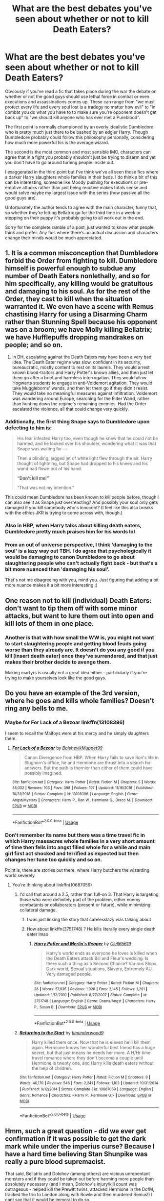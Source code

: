 #+TITLE: What are the best debates you've seen about whether or not to kill Death Eaters?

* What are the best debates you've seen about whether or not to kill Death Eaters?
:PROPERTIES:
:Author: blake11235
:Score: 17
:DateUnix: 1581687283.0
:DateShort: 2020-Feb-14
:FlairText: Discussion
:END:
Obviously if you've read a fic that takes place during the war the debate on whether or not the good guys should use lethal force in combat or even executions and assassinations comes up. These can range from "we must protect every life and every soul lost is a tradegy no matter how evil" to "in combat you do what you have to to make sure you're opponent doesn't get back up" to "we should kill anyone who has ever met a Pureblood".

The first point is normally championed by an overly idealistic Dumbledore who is pretty much just there to be bashed by an edgier Harry. Though Dumbledore probably could follow this philosophy personally, considering how much more powerful his is the average wizard.

The second is the most common and most sensible IMO, characters can agree that in a fight you probably shouldn't just be trying to disarm and yet you don't have to go around turning people inside out.

I exaggerated in the third point but I've think we've all seen those fics where a darker Harry slaughters whole families in their beds. I do think a bit of this can be interesting, someone like Moody pushing for executions or pre-emptive attacks rather than just being reactive makes totals sense and would solve maybe my largest issue with the series (how passive all the good guys are).

Unfortunately the author tends to agree with the main character, funny that, so whether they're letting Bellatrix go for the third time in a week or stepping on their puppy it's probably going to all work out in the end.

Sorry for the complete ramble of a post, just wanted to know what people think and prefer. Any fics where there's an actual discussion and characters change their minds would be much appreciated.


** 1. It is a common misconception that Dumbledore forbid the Order from fighting to kill. Dumbledore himself is powerful enough to subdue any number of Death Eaters nonlethally, and so for him specifically, any killing would be gratuitous and damaging to his soul. As for the rest of the Order, they cast to kill when the situation warranted it. We even have a scene with Remus chastising Harry for using a Disarming Charm rather than Stunning Spell because his opponent was on a broom; we have Molly killing Bellatrix; we have Hufflepuffs dropping mandrakes on people; and so on.
2. In DH, escalating against the Death Eaters may have been a very bad idea. The Death Eater regime was slow, confident in its security, bureaucratic, mostly content to rest on its laurels. They would arrest known blood-traitors and Harry Potter's known allies, and then just let them go after a brief and harmless interrogation. They would allow Hogwarts students to engage in anti-Voldemort agitation. They would take Muggleborns' wands, and then let them go if they didn't resist. They would take no meaningful measures against infiltration. Voldemort was wandering around Europe, searching for the Elder Wand, rather than hunting down the regime's remaining enemies. Had the Order escalated the violence, all that could change very quickly.
:PROPERTIES:
:Author: turbinicarpus
:Score: 16
:DateUnix: 1581714043.0
:DateShort: 2020-Feb-15
:END:

*** Additionally, the first thing Snape says to Dumbledore upon defecting to him is:

#+begin_quote
  His fear infected Harry too, even though he knew that he could not be harmed, and he looked over his shoulder, wondering what it was that Snape was waiting for ---

  Then a blinding, jagged jet of white light flew through the air: Harry thought of lightning, but Snape had dropped to his knees and his wand had flown out of his hand.

  *“Don't kill me!”*

  “That was not my intention.”
#+end_quote

This could mean Dumbledore has been known to kill people before, though I can also see it as Snape just overreacting? And possibly your soul only gets damaged if you kill somebody who's innocent? (I feel like this also breaks with the ethics JKR is trying to come across with, though.)
:PROPERTIES:
:Author: galatea_and_acis
:Score: 9
:DateUnix: 1581725926.0
:DateShort: 2020-Feb-15
:END:


*** Also in HBP, when Harry talks about killing death eaters, Dumbledore pretty much praises him for his words lol
:PROPERTIES:
:Author: alehhhhhandro
:Score: 7
:DateUnix: 1581722836.0
:DateShort: 2020-Feb-15
:END:


*** From an out of universe perspective, I think 'damaging to the soul' is a lazy way out TBH. I do agree that psychologically it would be damaging to canon Dumbledore to go about slaughtering people who can't actually fight back - but that's a bit more nuanced than 'damaging his soul'.

That's not me disagreeing with you, mind you. Just figuring that adding a bit more nuance makes it a bit more interesting ;)
:PROPERTIES:
:Author: matgopack
:Score: 4
:DateUnix: 1581740143.0
:DateShort: 2020-Feb-15
:END:


** One reason not to kill (individual) Death Eaters: don't want to tip them off with some minor attacks, but want to lure them out into open and kill lots of them in one place.
:PROPERTIES:
:Author: InquisitorCOC
:Score: 17
:DateUnix: 1581692866.0
:DateShort: 2020-Feb-14
:END:

*** Another is that with how small the WW is, you might not want to start slaughtering people and getting blood feuds going worse than they already are. It doesn't do you any good if you kill [insert death eater] once they've surrendered, and that just makes their brother decide to avenge them.

Making martyrs is usually not a great idea either - particularly if you're trying to make yourselves look like the good guys.
:PROPERTIES:
:Author: matgopack
:Score: 17
:DateUnix: 1581696267.0
:DateShort: 2020-Feb-14
:END:


** Do you have an example of the 3rd version, where he goes and kills whole families? Doesn't ring any bells to me.
:PROPERTIES:
:Author: tanandblack
:Score: 3
:DateUnix: 1581688930.0
:DateShort: 2020-Feb-14
:END:

*** Maybe for For Lack of a Bezoar linkffn(13108396)

I seem to recall the Malfoys were at his mercy and he simply slaughters them.
:PROPERTIES:
:Author: streakermaximus
:Score: 3
:DateUnix: 1581744872.0
:DateShort: 2020-Feb-15
:END:

**** [[https://www.fanfiction.net/s/13108396/1/][*/For Lack of a Bezoar/*]] by [[https://www.fanfiction.net/u/10461539/BolshevikMuppet99][/BolshevikMuppet99/]]

#+begin_quote
  Canon Divergence from HBP. When Harry fails to save Ron's life in Slughorn's office, he and Hermione are thrust into a search for answers. But the path is thornier than either of them could have possibly imagined.
#+end_quote

^{/Site/:} ^{fanfiction.net} ^{*|*} ^{/Category/:} ^{Harry} ^{Potter} ^{*|*} ^{/Rated/:} ^{Fiction} ^{M} ^{*|*} ^{/Chapters/:} ^{5} ^{*|*} ^{/Words/:} ^{35,032} ^{*|*} ^{/Reviews/:} ^{103} ^{*|*} ^{/Favs/:} ^{398} ^{*|*} ^{/Follows/:} ^{197} ^{*|*} ^{/Updated/:} ^{11/16/2018} ^{*|*} ^{/Published/:} ^{10/31/2018} ^{*|*} ^{/Status/:} ^{Complete} ^{*|*} ^{/id/:} ^{13108396} ^{*|*} ^{/Language/:} ^{English} ^{*|*} ^{/Genre/:} ^{Angst/Mystery} ^{*|*} ^{/Characters/:} ^{Harry} ^{P.,} ^{Ron} ^{W.,} ^{Hermione} ^{G.,} ^{Draco} ^{M.} ^{*|*} ^{/Download/:} ^{[[http://www.ff2ebook.com/old/ffn-bot/index.php?id=13108396&source=ff&filetype=epub][EPUB]]} ^{or} ^{[[http://www.ff2ebook.com/old/ffn-bot/index.php?id=13108396&source=ff&filetype=mobi][MOBI]]}

--------------

*FanfictionBot*^{2.0.0-beta} | [[https://github.com/tusing/reddit-ffn-bot/wiki/Usage][Usage]]
:PROPERTIES:
:Author: FanfictionBot
:Score: 2
:DateUnix: 1581744882.0
:DateShort: 2020-Feb-15
:END:


*** Don't remember its name but there was a time travel fic in which Harry massacres whole families in a very short amount of time then fells into angst filled whole for a while and main girl first act shocked and terrified as expected but then changes her tune too quickly and so on.

Point is, there are stories out there, where Harry butchers the wizarding world severely.
:PROPERTIES:
:Author: carelesslazy
:Score: 2
:DateUnix: 1581691631.0
:DateShort: 2020-Feb-14
:END:

**** You're thinking about linkffn(10687059)
:PROPERTIES:
:Author: KonoCrowleyDa
:Score: 2
:DateUnix: 1581694561.0
:DateShort: 2020-Feb-14
:END:

***** I'd call that around a 2.5, rather than full-on 3. That Harry is targeting those who were definitely part of the problem, either enemy combatants or collaborators (present or future), while minimizing collateral damage.
:PROPERTIES:
:Author: WhosThisGeek
:Score: 4
:DateUnix: 1581695251.0
:DateShort: 2020-Feb-14
:END:

****** I was just linking the story that carelesslazy was talking about
:PROPERTIES:
:Author: KonoCrowleyDa
:Score: 1
:DateUnix: 1581695727.0
:DateShort: 2020-Feb-14
:END:


****** How about linkffn(3751748) ? He kills literally every single death eater lmao
:PROPERTIES:
:Author: Aoloach
:Score: 1
:DateUnix: 1581782574.0
:DateShort: 2020-Feb-15
:END:

******* [[https://www.fanfiction.net/s/3751748/1/][*/Harry Potter and Merlin's Reaper/*]] by [[https://www.fanfiction.net/u/1298529/Clell65619][/Clell65619/]]

#+begin_quote
  Harry's world ends as everyone he loves is killed when the Death Eaters attack Bill and Fleur's wedding. Is there such a thing as a Second Chance? Various Ships. Dark world, Sexual situations, Slavery, Extremely AU. Very damaged people.
#+end_quote

^{/Site/:} ^{fanfiction.net} ^{*|*} ^{/Category/:} ^{Harry} ^{Potter} ^{*|*} ^{/Rated/:} ^{Fiction} ^{M} ^{*|*} ^{/Chapters/:} ^{28} ^{*|*} ^{/Words/:} ^{57,835} ^{*|*} ^{/Reviews/:} ^{1,028} ^{*|*} ^{/Favs/:} ^{2,145} ^{*|*} ^{/Follows/:} ^{1,291} ^{*|*} ^{/Updated/:} ^{1/12/2010} ^{*|*} ^{/Published/:} ^{8/27/2007} ^{*|*} ^{/Status/:} ^{Complete} ^{*|*} ^{/id/:} ^{3751748} ^{*|*} ^{/Language/:} ^{English} ^{*|*} ^{/Genre/:} ^{Drama/Angst} ^{*|*} ^{/Characters/:} ^{Harry} ^{P.,} ^{Susan} ^{B.} ^{*|*} ^{/Download/:} ^{[[http://www.ff2ebook.com/old/ffn-bot/index.php?id=3751748&source=ff&filetype=epub][EPUB]]} ^{or} ^{[[http://www.ff2ebook.com/old/ffn-bot/index.php?id=3751748&source=ff&filetype=mobi][MOBI]]}

--------------

*FanfictionBot*^{2.0.0-beta} | [[https://github.com/tusing/reddit-ffn-bot/wiki/Usage][Usage]]
:PROPERTIES:
:Author: FanfictionBot
:Score: 1
:DateUnix: 1581782585.0
:DateShort: 2020-Feb-15
:END:


***** [[https://www.fanfiction.net/s/10687059/1/][*/Returning to the Start/*]] by [[https://www.fanfiction.net/u/1816893/timunderwood9][/timunderwood9/]]

#+begin_quote
  Harry killed them once. Now that he is eleven he'll kill them again. Hermione knows her wonderful best friend has a huge secret, but that just means he needs her more. A H/Hr time travel romance where they don't become a couple until Hermione is twenty one, and Harry kills death eaters without the help of children.
#+end_quote

^{/Site/:} ^{fanfiction.net} ^{*|*} ^{/Category/:} ^{Harry} ^{Potter} ^{*|*} ^{/Rated/:} ^{Fiction} ^{M} ^{*|*} ^{/Chapters/:} ^{9} ^{*|*} ^{/Words/:} ^{40,170} ^{*|*} ^{/Reviews/:} ^{546} ^{*|*} ^{/Favs/:} ^{2,241} ^{*|*} ^{/Follows/:} ^{1,103} ^{*|*} ^{/Updated/:} ^{10/31/2014} ^{*|*} ^{/Published/:} ^{9/12/2014} ^{*|*} ^{/Status/:} ^{Complete} ^{*|*} ^{/id/:} ^{10687059} ^{*|*} ^{/Language/:} ^{English} ^{*|*} ^{/Genre/:} ^{Romance} ^{*|*} ^{/Characters/:} ^{<Harry} ^{P.,} ^{Hermione} ^{G.>} ^{*|*} ^{/Download/:} ^{[[http://www.ff2ebook.com/old/ffn-bot/index.php?id=10687059&source=ff&filetype=epub][EPUB]]} ^{or} ^{[[http://www.ff2ebook.com/old/ffn-bot/index.php?id=10687059&source=ff&filetype=mobi][MOBI]]}

--------------

*FanfictionBot*^{2.0.0-beta} | [[https://github.com/tusing/reddit-ffn-bot/wiki/Usage][Usage]]
:PROPERTIES:
:Author: FanfictionBot
:Score: 1
:DateUnix: 1581694572.0
:DateShort: 2020-Feb-14
:END:


** Hmm, such a great question - did we ever get confirmation if it was possible to get the dark mark while under the imperius curse? Because I have a hard time believing Stan Shunpike was really a pure blood supremacist.

That said, Bellatrix and Dolohov (among others) are vicious unrepentant monsters and if they could be taken out before harming more people than absolutely necessary (and I mean, Dolohov's injury/kill count was outrageous - helped kill the Prewitt twins, attacked Hermione in the DofM, tracked the trio to London along with Rowle and then murdered Remus!) I cant say that it would be immoral to do so.

I actually just finished a story where this question comes into play and the decision is made to stun and bind the death eaters so only a certain person can undo the binding - pointing out in story that otherwise they would soon be overwhelmed. That story was linkao3(Rewriting Destiny)
:PROPERTIES:
:Author: Buffy11bnl
:Score: 5
:DateUnix: 1581699679.0
:DateShort: 2020-Feb-14
:END:

*** I mean, we know nothing about Stan Shunpike's political beliefs. Neither does Harry. His entire basis for deciding Stan must be innocent was “he had a chat with me in the process of performing his job once.”
:PROPERTIES:
:Author: Slightly_Too_Heavy
:Score: 6
:DateUnix: 1581726332.0
:DateShort: 2020-Feb-15
:END:

**** Seriously? Of all the people to use that good argument on, you use it for Stan Shunpike?

His job was /at least/ one step above Walmart Front Door Greeters.
:PROPERTIES:
:Author: Nyanmaru_San
:Score: 3
:DateUnix: 1581726717.0
:DateShort: 2020-Feb-15
:END:

***** My point was more “Harry met him once and had a brief friendly conversation, why is he so certain that he knows Stan so well?”
:PROPERTIES:
:Author: Slightly_Too_Heavy
:Score: 4
:DateUnix: 1581727472.0
:DateShort: 2020-Feb-15
:END:


*** u/Avaday_Daydream:
#+begin_quote
  did we ever get confirmation if it was possible to get the dark mark while under the imperius curse?
#+end_quote

Hmm...I don't think we did. 'You can only get the Dark Mark willingly and by committing a murder' is a popular fanon concept used to justify Harry killing Death Eaters and convicting Peter Pettigrew, but it has no basis in canon that I know of. Considering its ability to let Voldemort summon his followers (ranged communication, mental Apparation instruction), it may well be the opposite, a slave brand used by Voldemort to control the most important members of the Death Eaters.
:PROPERTIES:
:Author: Avaday_Daydream
:Score: 6
:DateUnix: 1581730326.0
:DateShort: 2020-Feb-15
:END:


*** To me, Shunpike seemed like the kind of person who is easily radicalized. He could have started out not being particularly prejudiced, but then easily fallen for propaganda that said that the reason he's stuck in such a shitty job is because of the Muggleborns.
:PROPERTIES:
:Author: flying_shadow
:Score: 3
:DateUnix: 1581720420.0
:DateShort: 2020-Feb-15
:END:


*** [[https://archiveofourown.org/works/13232688][*/Rewriting Destiny/*]] by [[https://www.archiveofourown.org/users/mayarox95/pseuds/mayawrites95][/mayawrites95 (mayarox95)/]]

#+begin_quote
  They all thought after Voldemort's fall that the world would get better. But they were wrong. The Death Eaters used politics to accomplish what Voldemort never could. And with the dwindling Wizarding population and no one left to fight, there's only one solution: to go back in time to before Voldemort rose to power, and fix what broke the first time around. Time Travel AU. Nominated for Best James Potter and Best Peter Pettigrew in the 2018 Marauder Medals!
#+end_quote

^{/Site/:} ^{Archive} ^{of} ^{Our} ^{Own} ^{*|*} ^{/Fandom/:} ^{Harry} ^{Potter} ^{-} ^{J.} ^{K.} ^{Rowling} ^{*|*} ^{/Published/:} ^{2018-01-01} ^{*|*} ^{/Completed/:} ^{2019-02-24} ^{*|*} ^{/Words/:} ^{318188} ^{*|*} ^{/Chapters/:} ^{76/76} ^{*|*} ^{/Comments/:} ^{883} ^{*|*} ^{/Kudos/:} ^{3179} ^{*|*} ^{/Bookmarks/:} ^{840} ^{*|*} ^{/Hits/:} ^{67328} ^{*|*} ^{/ID/:} ^{13232688} ^{*|*} ^{/Download/:} ^{[[https://archiveofourown.org/downloads/13232688/Rewriting%20Destiny.epub?updated_at=1571134301][EPUB]]} ^{or} ^{[[https://archiveofourown.org/downloads/13232688/Rewriting%20Destiny.mobi?updated_at=1571134301][MOBI]]}

--------------

*FanfictionBot*^{2.0.0-beta} | [[https://github.com/tusing/reddit-ffn-bot/wiki/Usage][Usage]]
:PROPERTIES:
:Author: FanfictionBot
:Score: 2
:DateUnix: 1581699701.0
:DateShort: 2020-Feb-14
:END:


** If they aren't being killed, they're getting sent to Azkaban. A fate worse than death.

People die in war, there is no call to be a pansy about it.
:PROPERTIES:
:Author: Slightly_Too_Heavy
:Score: 2
:DateUnix: 1581726175.0
:DateShort: 2020-Feb-15
:END:


** I feel like with the amount of people under the imperious curse during the war, it might be a bad idea to kill over stun since not everyone is acting of their own will.

And Voldemort often operated in the shadows so the Order probably didn't know the exact identities of many death eaters. The dark mark wasnt really common knowledge.
:PROPERTIES:
:Author: HalfBloodPrinplup
:Score: 2
:DateUnix: 1581699530.0
:DateShort: 2020-Feb-14
:END:


** There was an interesting conversation about it between Harry and Daphne in the International Triwizard Tournament. Harry talks about the small steps that seem little but add up to making somebody dark.
:PROPERTIES:
:Author: jasoneill23
:Score: 1
:DateUnix: 1581732036.0
:DateShort: 2020-Feb-15
:END:


** Wind Shear linkffn(12511998)

Wind Shear had some interesting points, though it was getting old after the 5th discussion on the subject.

Moody vs Dumbledore - Dumbledore: They're my students, I need to teach them better Moody: They're not your students anymore, there's consequences for what they're doing. You're a teacher, stay out of the way and let a warrior do his job.

Harry vs Dumbledore - Harry: If it takes 6 seconds to kill a Death Eater, and 2 minutes to subdue one. What are his buddies doing to my friends during the extra time I take to subdue. No. I'm putting them down.
:PROPERTIES:
:Author: streakermaximus
:Score: 1
:DateUnix: 1581745329.0
:DateShort: 2020-Feb-15
:END:

*** [[https://www.fanfiction.net/s/12511998/1/][*/Wind Shear/*]] by [[https://www.fanfiction.net/u/67673/Chilord][/Chilord/]]

#+begin_quote
  A sharp and sudden change that can have devastating effects. When a Harry Potter that didn't follow the path of the Epilogue finds himself suddenly thrown into 1970, he settles into a muggle pub to enjoy a nice drink and figure out what he should do with the situation. Naturally, things don't work out the way he intended.
#+end_quote

^{/Site/:} ^{fanfiction.net} ^{*|*} ^{/Category/:} ^{Harry} ^{Potter} ^{*|*} ^{/Rated/:} ^{Fiction} ^{M} ^{*|*} ^{/Chapters/:} ^{19} ^{*|*} ^{/Words/:} ^{126,280} ^{*|*} ^{/Reviews/:} ^{2,632} ^{*|*} ^{/Favs/:} ^{11,892} ^{*|*} ^{/Follows/:} ^{7,219} ^{*|*} ^{/Updated/:} ^{7/6/2017} ^{*|*} ^{/Published/:} ^{5/31/2017} ^{*|*} ^{/Status/:} ^{Complete} ^{*|*} ^{/id/:} ^{12511998} ^{*|*} ^{/Language/:} ^{English} ^{*|*} ^{/Genre/:} ^{Adventure} ^{*|*} ^{/Characters/:} ^{Harry} ^{P.,} ^{Bellatrix} ^{L.,} ^{Charlus} ^{P.} ^{*|*} ^{/Download/:} ^{[[http://www.ff2ebook.com/old/ffn-bot/index.php?id=12511998&source=ff&filetype=epub][EPUB]]} ^{or} ^{[[http://www.ff2ebook.com/old/ffn-bot/index.php?id=12511998&source=ff&filetype=mobi][MOBI]]}

--------------

*FanfictionBot*^{2.0.0-beta} | [[https://github.com/tusing/reddit-ffn-bot/wiki/Usage][Usage]]
:PROPERTIES:
:Author: FanfictionBot
:Score: 1
:DateUnix: 1581745338.0
:DateShort: 2020-Feb-15
:END:


** It's happens a fair way in, but the best debates I've seen are in linkao3(14454174) Basically the idea is that use of dark magic, especially the killing curse, is corrupting - as in tainting the person's magic and appearance ( eventually) to the extent that others can notice it. The debates start from chapter 26, as the resistance debates using darker magic to get more traction in their battles against the death eaters.

Fairwarning. If you start at chapter one, it's a pretty dark fic as it's a handmaid's tale crossover ie after Voldemort's victory, surviving muggle-born witches are allocated to deatheater households. Chapter 26 is the beginning of flashbacks examining the last few years prior to Voldemort's victory. Despite the darkness, this was without doubt the best written fic imho that I read last year.
:PROPERTIES:
:Author: jacdot
:Score: 1
:DateUnix: 1581755790.0
:DateShort: 2020-Feb-15
:END:

*** [[https://archiveofourown.org/works/14454174][*/Manacled/*]] by [[https://www.archiveofourown.org/users/SenLinYu/pseuds/SenLinYu][/SenLinYu/]]

#+begin_quote
  Harry Potter is dead. In the aftermath of the war, in order to strengthen the might of the magical world, Voldemort enacts a repopulation effort. Hermione Granger has an Order secret, lost but hidden in her mind, so she is sent as an enslaved surrogate to the High Reeve, to be bred and monitored until her mind can be cracked. COMPLETE.
#+end_quote

^{/Site/:} ^{Archive} ^{of} ^{Our} ^{Own} ^{*|*} ^{/Fandom/:} ^{Harry} ^{Potter} ^{-} ^{J.} ^{K.} ^{Rowling} ^{*|*} ^{/Published/:} ^{2018-04-27} ^{*|*} ^{/Completed/:} ^{2019-08-19} ^{*|*} ^{/Words/:} ^{370256} ^{*|*} ^{/Chapters/:} ^{77/77} ^{*|*} ^{/Comments/:} ^{6544} ^{*|*} ^{/Kudos/:} ^{9970} ^{*|*} ^{/Bookmarks/:} ^{1403} ^{*|*} ^{/Hits/:} ^{214502} ^{*|*} ^{/ID/:} ^{14454174} ^{*|*} ^{/Download/:} ^{[[https://archiveofourown.org/downloads/14454174/Manacled.epub?updated_at=1580620835][EPUB]]} ^{or} ^{[[https://archiveofourown.org/downloads/14454174/Manacled.mobi?updated_at=1580620835][MOBI]]}

--------------

*FanfictionBot*^{2.0.0-beta} | [[https://github.com/tusing/reddit-ffn-bot/wiki/Usage][Usage]]
:PROPERTIES:
:Author: FanfictionBot
:Score: 1
:DateUnix: 1581755798.0
:DateShort: 2020-Feb-15
:END:


** A question addressed thoughtfully in a later section of linkffn(10276824)
:PROPERTIES:
:Author: adgnatum
:Score: 1
:DateUnix: 1581757749.0
:DateShort: 2020-Feb-15
:END:

*** [[https://www.fanfiction.net/s/10276824/1/][*/Harry's Loophole/*]] by [[https://www.fanfiction.net/u/4517617/ThinkingSpeck][/ThinkingSpeck/]]

#+begin_quote
  [COMPLETE] Harry has been entered in the Triwizard Tournament, but during the shouting match with Ron he realises that he doesn't actually have to risk his life and look like a fool in front of everyone - he really only needs to show up for each task and make a token effort. Single-point-of-departure fic, departing early in book 4. Some text borrowed from J.K. Rowling.
#+end_quote

^{/Site/:} ^{fanfiction.net} ^{*|*} ^{/Category/:} ^{Harry} ^{Potter} ^{*|*} ^{/Rated/:} ^{Fiction} ^{M} ^{*|*} ^{/Chapters/:} ^{21} ^{*|*} ^{/Words/:} ^{60,394} ^{*|*} ^{/Reviews/:} ^{974} ^{*|*} ^{/Favs/:} ^{3,466} ^{*|*} ^{/Follows/:} ^{2,817} ^{*|*} ^{/Updated/:} ^{10/1/2015} ^{*|*} ^{/Published/:} ^{4/17/2014} ^{*|*} ^{/Status/:} ^{Complete} ^{*|*} ^{/id/:} ^{10276824} ^{*|*} ^{/Language/:} ^{English} ^{*|*} ^{/Characters/:} ^{Harry} ^{P.,} ^{Ron} ^{W.,} ^{Hermione} ^{G.,} ^{Albus} ^{D.} ^{*|*} ^{/Download/:} ^{[[http://www.ff2ebook.com/old/ffn-bot/index.php?id=10276824&source=ff&filetype=epub][EPUB]]} ^{or} ^{[[http://www.ff2ebook.com/old/ffn-bot/index.php?id=10276824&source=ff&filetype=mobi][MOBI]]}

--------------

*FanfictionBot*^{2.0.0-beta} | [[https://github.com/tusing/reddit-ffn-bot/wiki/Usage][Usage]]
:PROPERTIES:
:Author: FanfictionBot
:Score: 1
:DateUnix: 1581757806.0
:DateShort: 2020-Feb-15
:END:
